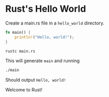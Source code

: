 * Rust's Hello World
Create a main.rs file in a ~hello_world~ directory.
#+BEGIN_SRC rust
fn main() {
    println!("Hello, world!");
}
#+END_SRC
#+BEGIN_SRC bash
rustc main.rs
#+END_SRC
This will generate ~main~ and running
#+BEGIN_SRC bash
./main
#+END_SRC
Should output ~Hello, world!~

Welcome to Rust!
